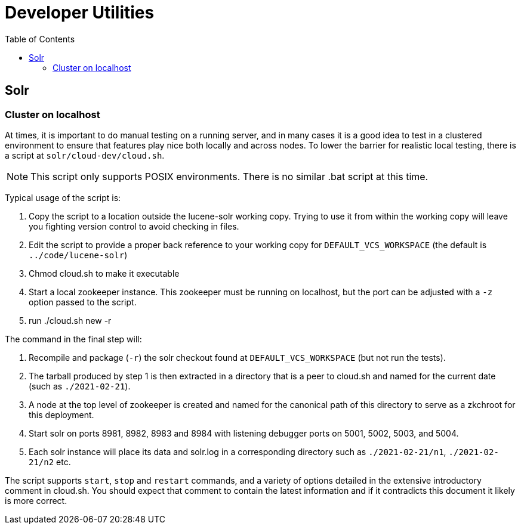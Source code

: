 = Developer Utilities
:toc: left


== Solr

=== Cluster on localhost

At times, it is important to do manual testing on a running server, and in many
cases it is a good idea to test in a clustered environment to ensure that features
play nice both locally and across nodes. To lower the barrier for realistic local
testing, there is a script at `solr/cloud-dev/cloud.sh`.

NOTE: This script only supports POSIX environments. There is no similar .bat script at this time.

Typical usage of the script is:

1. Copy the script to a location outside the lucene-solr working copy. Trying to use it from within the working copy will leave you fighting version control to avoid checking in files.
2. Edit the script to provide a proper back reference to your working copy for `DEFAULT_VCS_WORKSPACE` (the default is `../code/lucene-solr`)
3. Chmod cloud.sh to make it executable
4. Start a local zookeeper instance. This zookeeper must be running on localhost, but the port can be adjusted with a `-z` option passed to the script.
5. run ./cloud.sh new -r

The command in the final step will:

1. Recompile and package (`-r`) the solr checkout found at `DEFAULT_VCS_WORKSPACE` (but not run the tests).
2. The tarball produced by step 1 is then extracted in a directory that is a peer to cloud.sh and named for the current date (such as `./2021-02-21`).
3. A node at the top level of zookeeper is created and named for the canonical path of this directory to serve as a zkchroot for this deployment.
4. Start solr on ports 8981, 8982, 8983 and 8984 with listening debugger ports on 5001, 5002, 5003, and 5004.
5. Each solr instance will place its data and solr.log in a corresponding directory such as `./2021-02-21/n1`, `./2021-02-21/n2` etc.

The script supports `start`, `stop` and `restart` commands, and a variety of options detailed in the extensive introductory comment in cloud.sh. You should expect that comment to contain the latest information and if it contradicts this document it likely is more correct.

